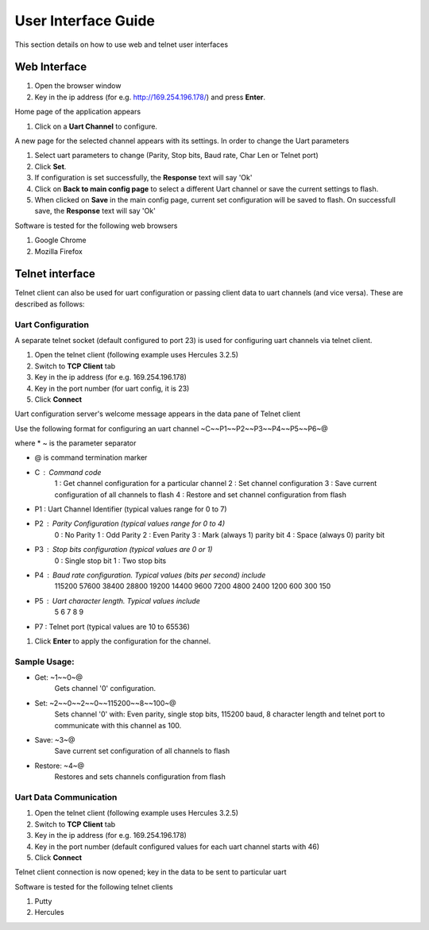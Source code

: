 User Interface Guide
=====================

This section details on how to use web and telnet user interfaces

Web Interface
--------------

#. Open the browser window

#. Key in the ip address (for e.g. http://169.254.196.178/) and press **Enter**.

Home page of the application appears

#. Click on a **Uart Channel** to configure.

A new page for the selected channel appears with its settings. In order to change the Uart parameters

#. Select uart parameters to change (Parity, Stop bits, Baud rate, Char Len or Telnet port)

#. Click **Set**.

#. If configuration is set successfully, the **Response** text will say 'Ok'

#. Click on **Back to main config page** to select a different Uart channel or save the current settings to flash.

#. When clicked on **Save** in the main config page, current set configuration will be saved to flash. On successfull save, the **Response** text will say 'Ok'

Software is tested for the following web browsers

#. Google Chrome

#. Mozilla Firefox


Telnet interface
----------------

Telnet client can also be used for uart configuration or passing client data to uart channels (and vice versa). These are described as follows:

Uart Configuration
++++++++++++++++++
A separate telnet socket (default configured to port 23) is used for configuring uart channels via telnet client.

#. Open the telnet client (following example uses Hercules 3.2.5)

#. Switch to **TCP Client** tab

#. Key in the ip address (for e.g. 169.254.196.178)

#. Key in the port number (for uart config, it is 23)

#. Click **Connect**

Uart configuration server's welcome message appears in the data pane of Telnet client

Use the following format for configuring an uart channel
~C~~P1~~P2~~P3~~P4~~P5~~P6~@

where
* ~ is the parameter separator

* @ is command termination marker

* C : Command code
        1 : Get channel configuration for a particular channel
        2 : Set channel configuration
        3 : Save current configuration of all channels to flash
        4 : Restore and set channel configuration from flash

* P1 : Uart Channel Identifier (typical values range for 0 to 7)

* P2 : Parity Configuration (typical values range for 0 to 4)
        0 : No Parity
        1 : Odd Parity
        2 : Even Parity
        3 : Mark (always 1) parity bit
        4 : Space (always 0) parity bit

* P3 : Stop bits configuration (typical values are 0 or 1)
        0 : Single stop bit
        1 : Two stop bits

* P4 : Baud rate configuration. Typical values (bits per second) include
        115200
        57600
        38400
        28800
        19200
        14400
        9600
        7200
        4800
        2400
        1200
        600
        300
        150

* P5 : Uart character length. Typical values include
        5
        6
        7
        8
        9

* P7 : Telnet port (typical values are 10 to 65536)

#. Click **Enter** to apply the configuration for the channel.

Sample Usage:
+++++++++++++

* Get: ~1~~0~@
        Gets channel '0' configuration.
        
* Set: ~2~~0~~2~~0~~115200~~8~~100~@
        Sets channel '0' with: Even parity, single stop bits, 115200 baud, 8 character length and telnet port to communicate with this channel as 100.
        
* Save: ~3~@
        Save current set configuration of all channels to flash
        
* Restore: ~4~@
        Restores and sets channels configuration from flash

Uart Data Communication
+++++++++++++++++++++++

#. Open the telnet client (following example uses Hercules 3.2.5)

#. Switch to **TCP Client** tab

#. Key in the ip address (for e.g. 169.254.196.178)

#. Key in the port number (default configured values for each uart channel starts with 46)

#. Click **Connect**

Telnet client connection is now opened; key in the data to be sent to particular uart

Software is tested for the following telnet clients

#. Putty

#. Hercules
